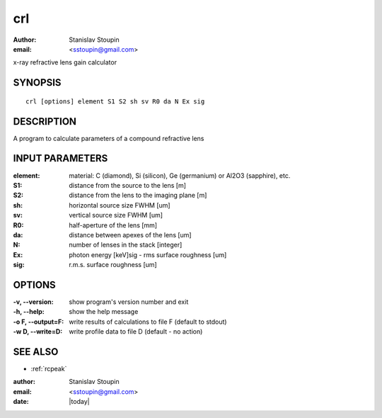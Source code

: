 
.. _crl:

************
crl
************

:author: Stanislav Stoupin
:email:  <sstoupin@gmail.com>

x-ray refractive lens gain calculator

SYNOPSIS
============

::

       crl [options] element S1 S2 sh sv R0 da N Ex sig

DESCRIPTION
============

A program to calculate parameters of a compound refractive lens 


INPUT PARAMETERS
=================

:element:
       material: C (diamond), Si (silicon), Ge (germanium) or Al2O3 (sapphire), etc.

:S1:
       distance from the source to the lens [m]

:S2:
       distance from the lens to the imaging plane [m]    

:sh: 
       horizontal source size FWHM [um]

:sv:
       vertical source size FWHM [um]

:R0:
       half-aperture of the lens [mm] 

:da:  
       distance between apexes of the lens [um]

:N:    
       number of lenses in the stack [integer] 

:Ex:   
       photon energy [keV]sig - rms surface roughness [um]

:sig:
       r.m.s. surface roughness [um]


OPTIONS
============

:-v, --version:
       show program's version number and exit

:-h, --help:
       show the help message

:-o F, --output=F:
       write results of calculations to file F (default to stdout)

:-w D, --write=D:
       write profile data to file D (default - no action)

SEE ALSO
============

* :ref:`rcpeak`

:author: Stanislav Stoupin
:email:  <sstoupin@gmail.com>
:date: |today|
